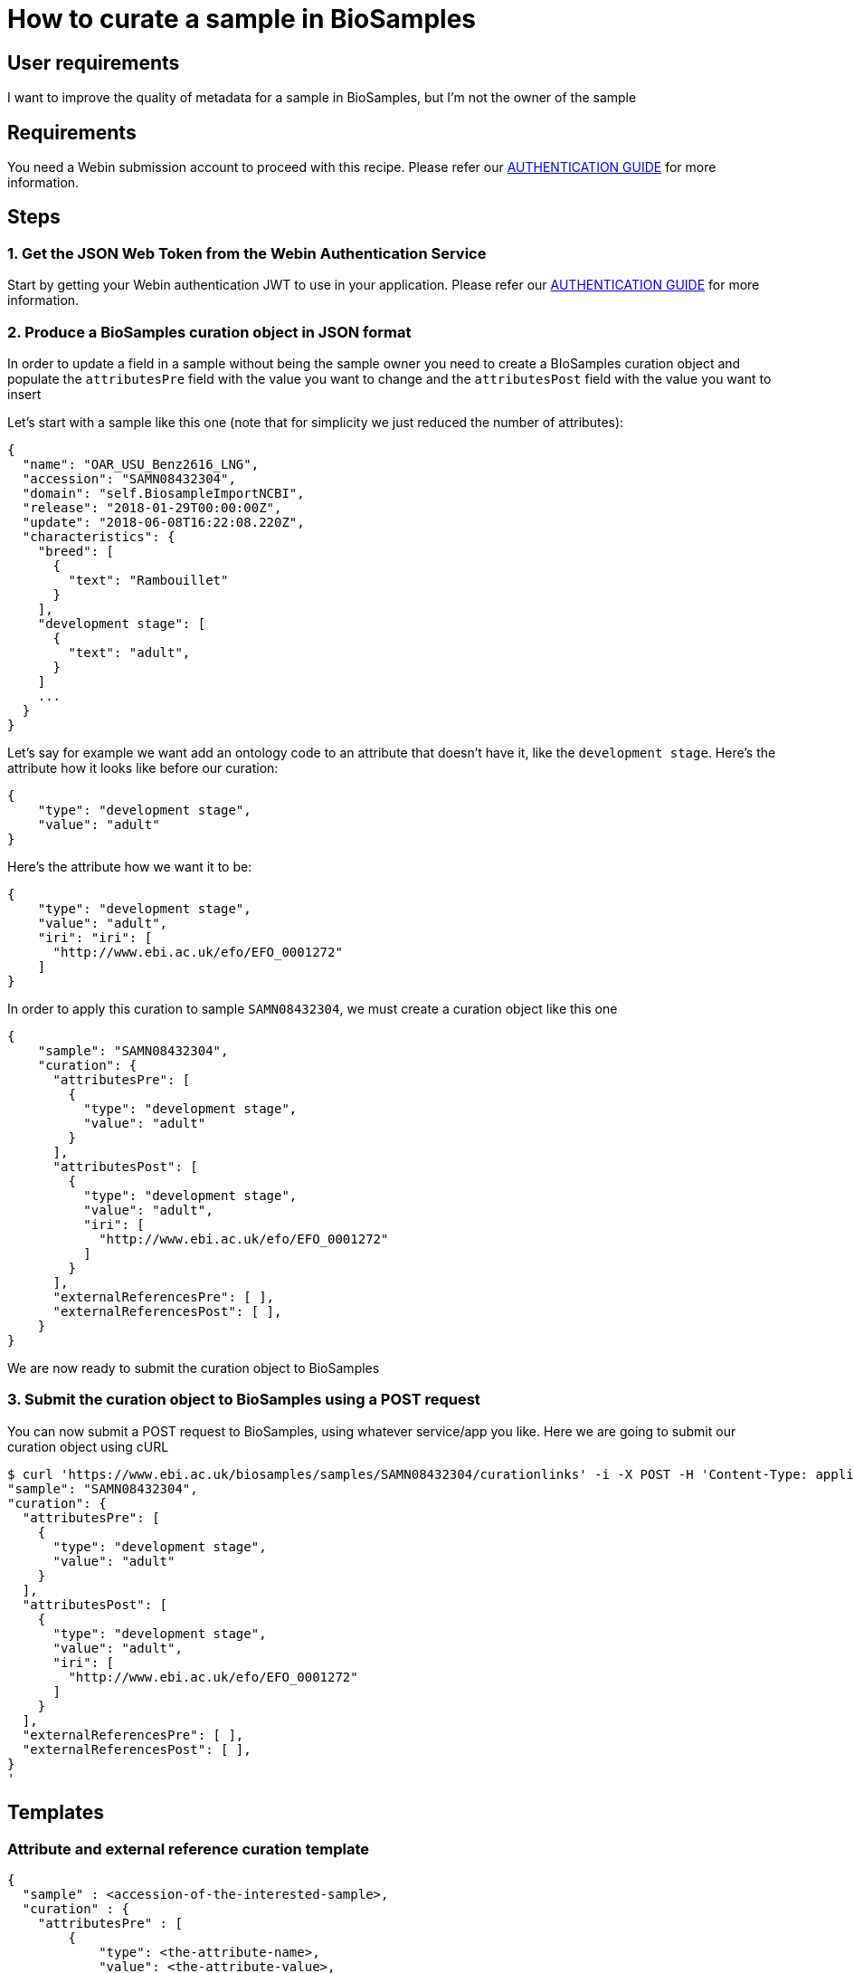 
= [.ebi-color]#How to curate a sample in BioSamples#
:last-update-label!:

== User requirements
I want to improve the quality of metadata for a sample in BioSamples, but I'm not the
owner of the sample

== Requirements
You need a Webin submission account to proceed with this recipe.
Please refer our link:../guides/authentication[AUTHENTICATION GUIDE] for more information.

==  Steps

=== 1. Get the JSON Web Token from the Webin Authentication Service

Start by getting your Webin authentication JWT to use in your application.
Please refer our link:../guides/authentication[AUTHENTICATION GUIDE] for more information.

=== 2. Produce a BioSamples curation object in JSON format

In order to update a field in a sample without being the sample owner
you need to create a BIoSamples curation object and populate the
`attributesPre` field with the value you want to change and
the `attributesPost` field with the value you want to insert

Let's start with a sample like this one (note that for simplicity
we just reduced the number of attributes):
```
{
  "name": "OAR_USU_Benz2616_LNG",
  "accession": "SAMN08432304",
  "domain": "self.BiosampleImportNCBI",
  "release": "2018-01-29T00:00:00Z",
  "update": "2018-06-08T16:22:08.220Z",
  "characteristics": {
    "breed": [
      {
        "text": "Rambouillet"
      }
    ],
    "development stage": [
      {
        "text": "adult",
      }
    ]
    ...
  }
}
```

Let's say for example we want add an ontology code to an attribute that doesn't have it, like
the `development stage`.
Here's the attribute how it looks like before our curation:

```
{
    "type": "development stage",
    "value": "adult"
}
```
Here's the attribute how we want it to be:
```
{
    "type": "development stage",
    "value": "adult",
    "iri": "iri": [
      "http://www.ebi.ac.uk/efo/EFO_0001272"
    ]
}
```

In order to apply this curation to sample `SAMN08432304`,
we must create a curation object like this one
```
{
    "sample": "SAMN08432304",
    "curation": {
      "attributesPre": [
        {
          "type": "development stage",
          "value": "adult"
        }
      ],
      "attributesPost": [
        {
          "type": "development stage",
          "value": "adult",
          "iri": [
            "http://www.ebi.ac.uk/efo/EFO_0001272"
          ]
        }
      ],
      "externalReferencesPre": [ ],
      "externalReferencesPost": [ ],
    }
}
```
We are now ready to submit the curation object to BioSamples

=== 3. Submit the curation object to BioSamples using a POST request

You can now submit a POST request to BioSamples, using whatever service/app you like.
Here we are going to submit our curation object using cURL

```
$ curl 'https://www.ebi.ac.uk/biosamples/samples/SAMN08432304/curationlinks' -i -X POST -H 'Content-Type: application/json' -H 'Authorization: Bearer $TOKEN' -d '{
"sample": "SAMN08432304",
"curation": {
  "attributesPre": [
    {
      "type": "development stage",
      "value": "adult"
    }
  ],
  "attributesPost": [
    {
      "type": "development stage",
      "value": "adult",
      "iri": [
        "http://www.ebi.ac.uk/efo/EFO_0001272"
      ]
    }
  ],
  "externalReferencesPre": [ ],
  "externalReferencesPost": [ ],
}
'
```

== Templates
=== Attribute and external reference curation template
```
{
  "sample" : <accession-of-the-interested-sample>,
  "curation" : {
    "attributesPre" : [
        {
            "type": <the-attribute-name>,
            "value": <the-attribute-value>,
            "iri": [ <iris-if-sample-already-has>, <...> ]
        },
        ...
    ],
    "attributesPost" : [
        {
            "type": <the-new-attribute-name>,
            "value": <the-new-attribute-value>,
            "iri": [ <new-iris-if-sample-already-has>, <...> ]
        },
        ...
    ],
    "externalReferencesPre" : [
        {
          "url" : <the-url-to-external-reference-you-want-to-replace>
        },
        ...
    ],
    "externalReferencesPost" : [
        {
          "url" : <the-new-url-to-the-external-reference-you-want-to-use>
        },
        ...
    ]
  }
}
```
